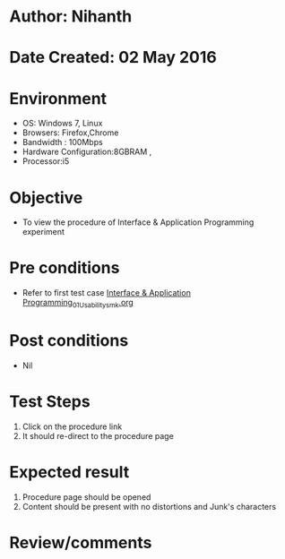 * Author: Nihanth
* Date Created: 02 May 2016
* Environment
  - OS: Windows 7, Linux
  - Browsers: Firefox,Chrome
  - Bandwidth : 100Mbps
  - Hardware Configuration:8GBRAM , 
  - Processor:i5

* Objective
  - To view the procedure of Interface & Application Programming experiment

* Pre conditions
  - Refer to first test case [[https://github.com/Virtual-Labs/fab-laboratory-coep/blob/master/test-cases/integration_test-cases/Interface & Application Programming/Interface & Application Programming_01_Usability_smk.org][Interface & Application Programming_01_Usability_smk.org]]

* Post conditions
  - Nil
* Test Steps
  1. Click on the procedure link 
  2. It should re-direct to the procedure page

* Expected result
  1. Procedure page should be opened
  2. Content should be present with no distortions and Junk's characters

* Review/comments


